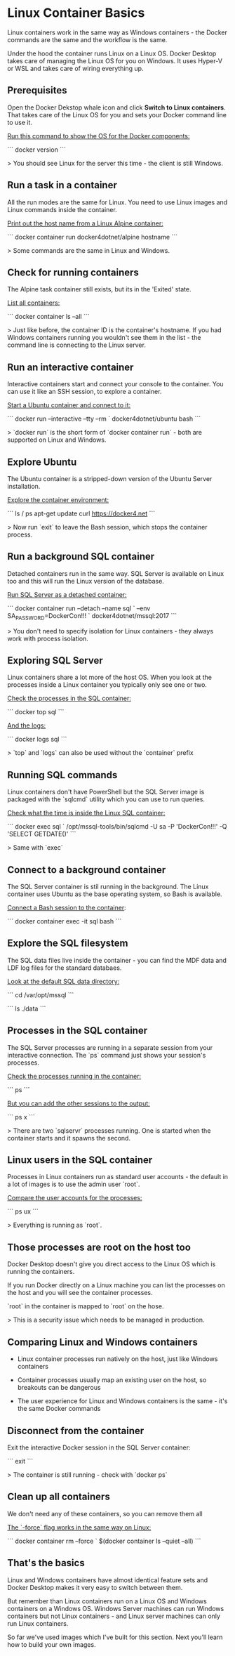 * Linux Container Basics

Linux containers work in the same way as Windows containers - the Docker commands are the same and the workflow is the same.

Under the hood the container runs Linux on a Linux OS. Docker Desktop takes care of managing the Linux OS for you on Windows. It uses Hyper-V or WSL and takes care of wiring everything up.



** Prerequisites

Open the Docker Dekstop whale icon and click **Switch to Linux containers**. That takes care of the Linux OS for you and sets your Docker command line to use it.

_Run this command to show the OS for the Docker components:_

```
docker version
```

> You should see Linux for the server this time - the client is still Windows.



** Run a task in a container

All the run modes are the same for Linux. You need to use Linux images and Linux commands inside the container.

_Print out the host name from a Linux Alpine container:_

```
docker container run docker4dotnet/alpine hostname
```

> Some commands are the same in Linux and Windows.



** Check for running containers

The Alpine task container still exists, but its in the 'Exited' state.

_List all containers:_

```
docker container ls --all
```

> Just like before, the container ID is the container's hostname. If you had Windows containers running you wouldn't see them in the list - the command line is connecting to the Linux server.



** Run an interactive container

Interactive containers start and connect your console to the container. You can use it like an SSH session, to explore a container.

_Start a Ubuntu container and connect to it:_

```
docker run --interactive --tty --rm `
  docker4dotnet/ubuntu bash
```

> `docker run` is the short form of `docker container run` - both are supported on Linux and Windows.



** Explore Ubuntu

The Ubuntu container is a stripped-down version of the Ubuntu Server installation.

_Explore the container environment:_

```
ls /
ps
apt-get update
curl https://docker4.net
```

> Now run `exit` to leave the Bash session, which stops the container process.



** Run a background SQL container

Detached containers run in the same way. SQL Server is available on Linux too and this will run the Linux version of the database.

_Run SQL Server as a detached container:_

```
docker container run --detach --name sql `
  --env SA_PASSWORD=DockerCon!!! `
  docker4dotnet/mssql:2017
```

> You don't need to specify isolation for Linux containers - they always work with process isolation.



** Exploring SQL Server

Linux containers share a lot more of the host OS. When you look at the processes inside a Linux container you typically only see one or two.

_Check the processes in the SQL container:_

```
docker top sql
```

_And the logs:_

```
docker logs sql
```

> `top` and `logs` can also be used without the `container` prefix



** Running SQL commands

Linux containers don't have PowerShell but the SQL Server image is packaged with the `sqlcmd` utility which you can use to run queries.

_Check what the time is inside the Linux SQL container:_

```
docker exec sql `
  /opt/mssql-tools/bin/sqlcmd -U sa -P 'DockerCon!!!' -Q 'SELECT GETDATE()'
```

> Same with `exec`



** Connect to a background container

The SQL Server container is stil running in the background. The Linux container uses Ubuntu as the base operating system, so Bash is available.

_Connect a Bash session to the container_:

```
docker container exec -it sql bash
```



** Explore the SQL filesystem

The SQL data files live inside the container - you can find the MDF data and LDF log files for the standard databaes.

_Look at the default SQL data directory:_

```
cd /var/opt/mssql
```

```
ls ./data
```



** Processes in the SQL container

The SQL Server processes are running in a separate session from your interactive connection. The `ps` command just shows your session's processes.

_Check the processes running in the container:_

```
ps
```

_But you can add the other sessions to the output:_

```
ps x
```

> There are two `sqlservr` processes running. One is started when the container starts and it spawns the second.



** Linux users in the SQL container

Processes in Linux containers run as standard user accounts - the default in a lot of images is to use the admin user `root`.

_Compare the user accounts for the processes:_

```
ps ux
```

> Everything is running as `root`.



** Those processes are root on the host too

Docker Desktop doesn't give you direct access to the Linux OS which is running the containers.

If you run Docker directly on a Linux machine you can list the processes on the host and you will see the container processes.

`root` in the container is mapped to `root` on the hose.

> This is a security issue which needs to be managed in production.



** Comparing Linux and Windows containers

-  Linux container processes run natively on the host, just like Windows containers

- Container processes usually map an existing user on the host, so breakouts can be dangerous

- The user experience for Linux and Windows containers is the same - it's the same Docker commands



** Disconnect from the container

Exit the interactive Docker session in the SQL Server container:

```
exit
```

> The container is still running - check with `docker ps`



** Clean up all containers

We don't need any of these containers, so you can remove them all

_The `-force` flag works in the same way on Linux:_

```
docker container rm --force `
  $(docker container ls --quiet --all)
```



** That's the basics

Linux and Windows containers have almost identical feature sets and Docker Desktop makes it very easy to switch between them.

But remember than Linux containers run on a Linux OS and Windows containers on a Windows OS. Windows Server machines can run Windows containers but not Linux containers - and Linux server machines can only run Linux containers.

So far we've used images which I've built for this section. Next you'll learn how to build your own images.
